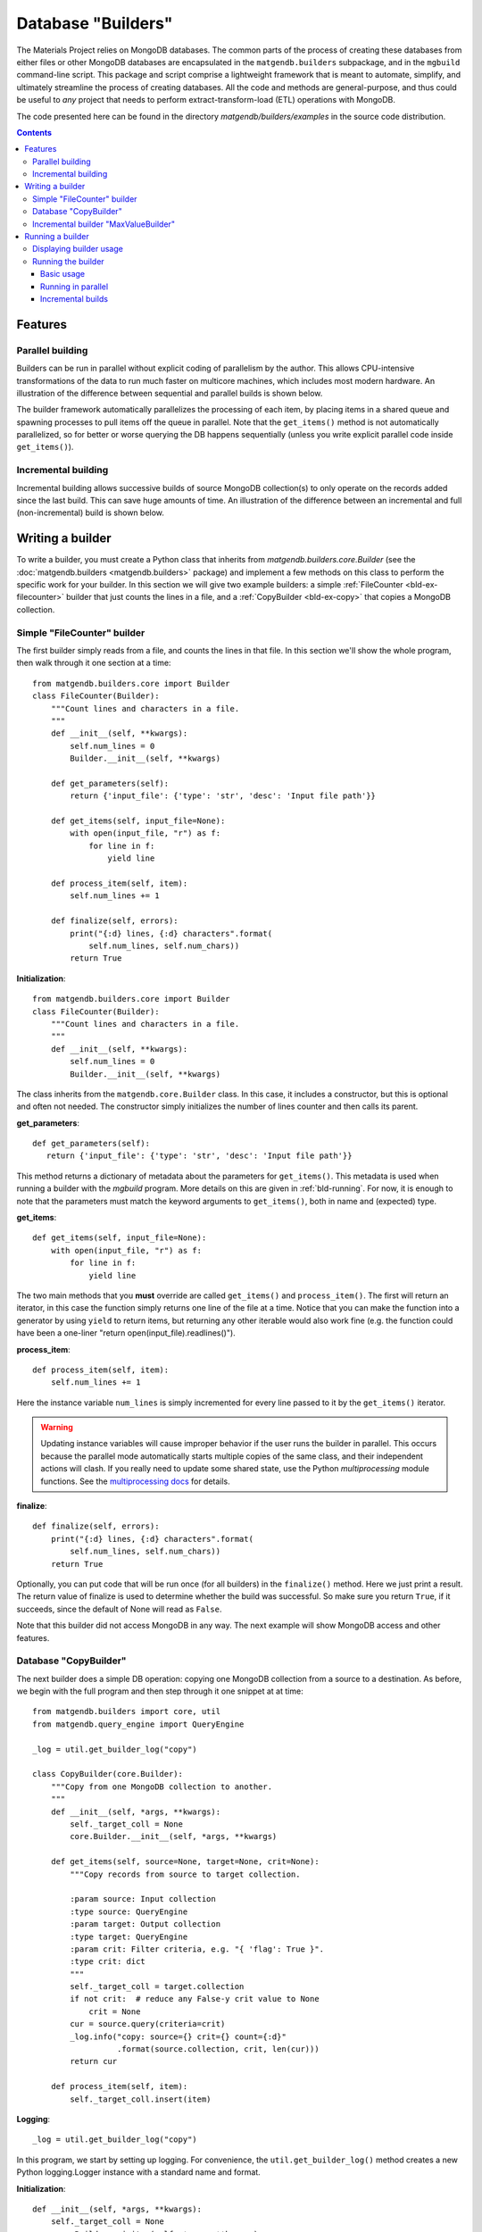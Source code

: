 .. _builders:

Database "Builders"
====================

The Materials Project relies on MongoDB databases. The common parts of the
process of creating these databases from either files or other MongoDB databases
are encapsulated in the ``matgendb.builders`` subpackage, and in the
``mgbuild`` command-line script. This package and script
comprise a lightweight framework that is meant to
automate, simplify, and ultimately streamline the process of creating databases.
All the code and
methods are general-purpose, and thus could be useful to *any* project that needs
to perform extract-transform-load (ETL) operations with MongoDB.

The code presented here can be found in the directory
`matgendb/builders/examples` in the source code distribution.

.. contents::
    :depth: 3

.. _bld-concepts:

Features
--------

Parallel building
^^^^^^^^^^^^^^^^^

Builders can be run in parallel without explicit coding of parallelism by
the author. This allows CPU-intensive transformations of the data to run
much faster on multicore machines, which includes most modern hardware.
An illustration of the difference between sequential and parallel builds
is shown below.

.. image:: _static/parallel_build.png

The builder framework automatically parallelizes the processing of
each item, by placing items in a shared queue and spawning processes to pull
items off the queue in parallel. Note that the ``get_items()`` method
is not automatically parallelized, so for better or worse
querying the DB happens sequentially (unless you write explicit parallel
code inside ``get_items()``).

Incremental building
^^^^^^^^^^^^^^^^^^^^

Incremental building allows successive builds of source MongoDB collection(s)
to only operate on the records added since the last build. This can save
huge amounts of time. An illustration of the difference between an incremental and
full (non-incremental) build is shown below.

.. image:: _static/incremental_build.png


.. _bld-writing:

Writing a builder
------------------

To write a builder, you must create a Python class that inherits from
`matgendb.builders.core.Builder`
(see the :doc:`matgendb.builders <matgendb.builders>` package)
and implement a few methods on this class
to perform the specific work for your builder. In this section we will
give two example builders: a simple :ref:`FileCounter <bld-ex-filecounter>` builder
that just counts the lines in a file,
and a :ref:`CopyBuilder <bld-ex-copy>` that copies a MongoDB collection.

.. _bld-ex-filecounter:

Simple "FileCounter" builder
^^^^^^^^^^^^^^^^^^^^^^^^^^^^

The first builder simply reads from a file, and counts the lines in that file.
In this section we'll show the whole program, then walk through it one section
at a time::

    from matgendb.builders.core import Builder
    class FileCounter(Builder):
        """Count lines and characters in a file.
        """
        def __init__(self, **kwargs):
            self.num_lines = 0
            Builder.__init__(self, **kwargs)

        def get_parameters(self):
            return {'input_file': {'type': 'str', 'desc': 'Input file path'}}

        def get_items(self, input_file=None):
            with open(input_file, "r") as f:
                for line in f:
                    yield line

        def process_item(self, item):
            self.num_lines += 1

        def finalize(self, errors):
            print("{:d} lines, {:d} characters".format(
                self.num_lines, self.num_chars))
            return True

**Initialization**::

    from matgendb.builders.core import Builder
    class FileCounter(Builder):
        """Count lines and characters in a file.
        """
        def __init__(self, **kwargs):
            self.num_lines = 0
            Builder.__init__(self, **kwargs)

The class inherits from the ``matgendb.core.Builder`` class. In this case, it includes
a constructor, but this is optional and often not needed. The constructor
simply initializes the number of lines counter and then calls its parent.

**get_parameters**::

         def get_parameters(self):
            return {'input_file': {'type': 'str', 'desc': 'Input file path'}}

This method returns a dictionary of metadata about the
parameters for ``get_items()``.
This metadata is used when running a builder with the `mgbuild` program.
More details on this are given in :ref:`bld-running`.
For now, it is enough to note that the
parameters must match the keyword arguments to ``get_items()``, both in
name and (expected) type.

**get_items**::

        def get_items(self, input_file=None):
            with open(input_file, "r") as f:
                for line in f:
                    yield line


The two main methods that you **must** override are called ``get_items()`` and
``process_item()``. The first will return an iterator, in this case
the function simply returns one line of the file at a time.
Notice that you can make the function into a generator by using ``yield`` to
return items, but returning any other iterable would also work fine (e.g. the
function could have been a one-liner "return open(input_file).readlines()").

**process_item**::

        def process_item(self, item):
            self.num_lines += 1

Here the instance variable ``num_lines`` is simply incremented for every
line passed to it by the ``get_items()`` iterator.

.. warning::

    Updating instance variables
    will cause improper behavior if the user runs the builder in parallel.
    This occurs because the parallel mode automatically starts multiple
    copies of the same class, and their independent actions will clash.
    If you really need to update some shared state,
    use the Python `multiprocessing` module functions.
    See the `multiprocessing docs
    <https://docs.python.org/2/library/multiprocessing.html>`_
    for details.

**finalize**::

        def finalize(self, errors):
            print("{:d} lines, {:d} characters".format(
                self.num_lines, self.num_chars))
            return True

Optionally, you can put code that will be run once (for all builders) in
the ``finalize()`` method. Here we just print a result.
The return value of finalize is used to determine whether the build was
successful. So make sure you return ``True``, if it succeeds, since the default
of None will read as ``False``.

Note that this builder did not access MongoDB in any way.
The next example will show MongoDB access and other features.

.. _bld-ex-copy:

Database "CopyBuilder"
^^^^^^^^^^^^^^^^^^^^^^

The next builder does a simple DB operation: copying one MongoDB collection
from a source to a destination. As before, we begin with the full program
and then step through it one snippet at at time::

    from matgendb.builders import core, util
    from matgendb.query_engine import QueryEngine

    _log = util.get_builder_log("copy")

    class CopyBuilder(core.Builder):
        """Copy from one MongoDB collection to another.
        """
        def __init__(self, *args, **kwargs):
            self._target_coll = None
            core.Builder.__init__(self, *args, **kwargs)

        def get_items(self, source=None, target=None, crit=None):
            """Copy records from source to target collection.

            :param source: Input collection
            :type source: QueryEngine
            :param target: Output collection
            :type target: QueryEngine
            :param crit: Filter criteria, e.g. "{ 'flag': True }".
            :type crit: dict
            """
            self._target_coll = target.collection
            if not crit:  # reduce any False-y crit value to None
                crit = None
            cur = source.query(criteria=crit)
            _log.info("copy: source={} crit={} count={:d}"
                      .format(source.collection, crit, len(cur)))
            return cur

        def process_item(self, item):
            self._target_coll.insert(item)

**Logging**::

    _log = util.get_builder_log("copy")

In this program, we start by setting up logging.
For convenience, the ``util.get_builder_log()`` method creates a new
Python logging.Logger instance with a standard name and format.

**Initialization**::

    def __init__(self, *args, **kwargs):
        self._target_coll = None
        core.Builder.__init__(self, *args, **kwargs)

When we initialize the class, we create an instance variable that we will
later use to remember the target collection.

**get_items**::

        def get_items(self, source=None, target=None, crit=None):
            """Copy records from source to target collection.

            :param source: Input collection
            :type source: QueryEngine
            :param target: Output collection
            :type target: QueryEngine
            :param crit: Filter criteria, e.g. "{ 'flag': True }".
            :type crit: dict
            """
            self._target_coll = target.collection
            if not crit:  # reduce any False-y crit value to None
                crit = None
            cur = source.query(criteria=crit)
            _log.info("source={} crit={} count={:d}"
                      .format(source.collection, crit, len(cur)))
            return cur

For a copy operation, the ``get_items()`` method must query the source
collection and get an iterator over the records.

There are two things that are different from the FileCounter example.
First, note that there is no ``get_parameters()`` method at all. Instead
the *docstring* of this method is actually a machine-readable version of
the metadata needed for running the builder. Not coincidentally, the format
expected by this docstring is also understood by Sphinx's autodoc feature.
This way, you will be able to kill two birds with one stone: your builders
will be documented for command-line invocation, and you can easily generate
HTML, PDF, etc. documentation pages.

Second, this method connects to the database and queries it. But, you may
be asking, where is the ``db.connect()`` call? This is handled by some magic
that is in the docstring. Notice that the type of both the source and
target is ``QueryEngine``. This is a special datatype that instructs the
driver program (`mgbuild`) to expect a database configuration file with
host name, user, password, database name, etc. and to automatically connect
to this database and return a ``matgendb.query_engine.QueryEngine`` instance.
These instances are passed in as arguments to the method. So, all the
method has to do is to use the QueryEngine object. In this case,
this means creating a cursor that iterates over the source collection
and remembering the target collection in an instance variable.

.. note::

    Unlike the previous example where instance variables might cause
    strange behavior, here the ``_target_coll`` instance variable is
    perfectly fine for parallel execution because the individual
    builder instances do not want to share the state of this variable
    between them -- they each want and need their own copy.

**process_item**::

        def process_item(self, item):
            self._target_coll.insert(item)

Here, we simply insert every item into the target collection.

As we will see later, the builder framework also contains some automatic
functionality for *incremental* building, which means only looking at
records that are new since the last time. Usually this involves some extra
logic inside the builder itself, but in a very simple case like this
the copying would automatically work with the incremental mode.

.. _bld-writing-incr:

Incremental builder "MaxValueBuilder"
^^^^^^^^^^^^^^^^^^^^^^^^^^^^^^^^^^^^^^

The incremental building concept was introduced in :ref:`bld-concepts`.
The central idea of the incremental building implementation is that any builder
can be run in "incremental mode". When this happens, any QueryEngine objects
are replaced transparently by equivalent objects that track their last
position, of class :class:`matgendb.builders.incr.TrackedQueryEngine`, which is
documented in module :mod:`matgendb.builders.incr`. This tracking can be
controlled, if necessary, with the instance variable ``tracking`` on the
TrackedQueryEngine class.

The :ref:`bld-ex-copy` is an example of a trivial builder that can work with
incremental building, without modification to the source code. With incremental
mode activated, successive copies will only move over "new" data items. But
most builders will not be this easy. To help understand what to do in
a non-trivial case, we show here a contrived example where a collection A
is used to build a derived collection B. In A, there are 2 values for each
record, a number and a group name. In B, there are two values for each
distinct group in A: the group name, and the highest value for that group.

.. |ANEW| replace:: A\ :sub:`new`

For the sake of this example we will use the following algorithm to
rebuild B from A when A gets new elements |ANEW|.

1. For each record present in |ANEW|:

  * Get its group, `g`
  * If `g` is not seen, figure out current maximum (if any) from all records in A
  * Update maximum for `g`, in memory, with value for record

2. After all records in |ANEW| are processed, set new group maximums in B
   from values stored in memory.

This algorithm is incremental in the sense that it ignores
any groups that are not in the new elements |ANEW|, yet non-trivial
because in order to calculate the new maximum value one needs to examine
all the elements in A::

    from matgendb.builders import core
    from matgendb.builders import util
    from matgendb.query_engine import QueryEngine

    class MaxValueBuilder(core.Builder):
        """Example of incremental builder that requires
        some custom logic for incremental case.
        """
        def get_items(self, source=None, target=None):
            """Get all records from source collection to add to target.

            :param source: Input collection
            :type source: QueryEngine
            :param target: Output collection
            :type target: QueryEngine
            """
            self._groups = self.shared_dict()
            self._target_coll = target.collection
            self._src = source
            return source.query()

        def process_item(self, item):
            """Calculate new maximum value for each group,
            for "new" items only.
            """
            group, value = item['group'], item['value']
            if group in self._groups:
                cur_val = self._groups[group]
                self._groups[group] = max(cur_val, value)
            else:
                # New group. Could fetch old max. from target collection,
                # but for the sake of illustration recalculate it from
                # the source collection.
                self._src.tracking = False  # examine entire collection
                new_max = value
                for rec in self._src.query(criteria={'group': group},
                                           properties=['value']):
                    new_max = max(new_max, rec['value'])
                self._src.tracking = True  # back to incremental mode
                # calculate new max
                self._groups[group] = new_max

        def finalize(self, errs):
            """Update target collection with calculated maximum values.
            """
            for group, value in self._groups.items():
                doc = {'group': group, 'value': value}
                self._target_coll.update({'group': group}, doc, upsert=True)
            return True

**Initialization**::

    class MaxValueBuilder(core.Builder):
        """Example of incremental builder that requires
           some custom logic for incremental case.
        """
        def get_items(self, source=None, target=None):
            """Get all records from source collection to add to target.

            :param source: Input collection
            :type source: QueryEngine
            :param target: Output collection
            :type target: QueryEngine
            """
            self._groups = self.shared_dict()
            self._target_coll = target.collection
            self._src = source
            return source.query()

Just as for the CopyBuilder, we use the docstring-style of declaration for the
parameters to this builder, which are simply the input and output collections.
We remember both source and target in variables. In addition, we use a utility
function ``shared_dict()`` in the Builder class to get a dictionary variable
that can be shared between parallel processes. Finally, this method returns
a query on all items in the collection.


**Processing**::

    def process_item(self, item):
        """Calculate new maximum value for each group,
        for "new" items only.
        """
        group, value = item['group'], item['value']
        if group in self._groups:
            cur_val = self._groups[group]
            self._groups[group] = max(cur_val, value)
        else:
            # New group. Could fetch old max. from target collection,
            # but for the sake of illustration recalculate it from
            # the source collection.
            self._src.tracking = False  # examine entire collection
            new_max = value
            for rec in self._src.query(criteria={'group': group},
                                       properties=['value']):
                new_max = max(new_max, rec['value'])
            self._src.tracking = True  # back to incremental mode
            # calculate new max
            self._groups[group] = new_max

For each item, we update the shared ``_groups`` variable created in
``get_items()``. For new groups, we re-scan the whole source collection
to find the previous maximum value.
There are a couple better ways to do this,
but this method is easy to understand and illustrates how a collection
can be manipulated in its "raw" form in an incremental builder.

The key lines here are
``self._src.tracking = False`` and, later, ``self._src.tracking = True``.
These turn off the "incremental mode" so that the query will start at the
beginning of the collection instead of from the start of |ANEW|.

**Finalization**::

    def finalize(self, errs):
        """Update target collection with calculated maximum values.
        """
        for group, value in self._groups.items():
            doc = {'group': group, 'value': value}
            self._target_coll.update({'group': group}, doc, upsert=True)
        return True

In this case, the ``finalize()`` method is used to set the calculated
group maximums into the target collection. This is the same as the *reduce*
stage of a map/reduce task (the ``process_item`` performs the *map*).

In conclusion, we see that for this case only 2 lines turning the
tracking variable on and off needed to be added to accommodate
incremental building.

.. _bld-running:

Running a builder
-----------------

This section describes how,
once you have written a builder class, you can use `mgbuild` to run
it, possibly in parallel and possibly "incrementally", on some inputs.

We will break this process into two parts:

* :ref:`Displaying <bld-run-show>` the usage for a given builder class
* :ref:`Running <bld-run-exe>` the builder

Both of these use the `mgbuild` sub-command "run" (alternatively: "build"),
like this::

    mgbuild run <arguments>

In the examples below, we will assume that you have pymatgen-db installed and
in your Python path. We will use the example modules that are installed
in ``matgendb.builders.examples``.

.. _bld-run-show:

Displaying builder usage
^^^^^^^^^^^^^^^^^^^^^^^^

You can get the list of parameters and their types for a given builder
by giving its full module path, and the ``-u`` or ``--usage`` option::

    % mgbuild run -u matgendb.builders.examples.copy_builder.CopyBuilder

    matgendb.builders.examples.copy_builder.CopyBuilder
      Copy from one MongoDB collection to another.
      Parameters:
        crit (dict): Filter criteria, e.g. "{ 'flag': True }".
        source (QueryEngine): Input collection
        target (QueryEngine): Output collection

.. note::

    You will also get the usage information if you invoke the builder with the
    wrong number of arguments (e.g. zero), although in this case you will also
    see some error messages.

.. _bld-run-exe:

Running the builder
^^^^^^^^^^^^^^^^^^^

The usage of the `mgbuild run` command is as follows::

    usage: mgbuild run [-h] [--quiet] [--verbose] [-i OPER[:FIELD]] [-n NUM_CORES]
                       [-u]
                       builder [parameter [parameter ...]]

    positional arguments:
      builder               Builder class, relative or absolute import path, e.g.
                            'my.awesome.BigBuilder' or 'BigBuilder'.
      parameter             Builder parameters, in format <name>=<value>. If the
                            parameter type is QueryEngine, the value should be a
                            JSON configuration file. Prefix filename with a '-' to
                            ignore incremental mode for this QueryEngine.

    optional arguments:
      -h, --help            show this help message and exit
      --quiet, -q           Minimal verbosity.
      --verbose, -v         Print more verbose messages to standard error.
                            Repeatable. (default=ERROR)
      -i OPER[:FIELD], --incr OPER[:FIELD]
                            Incremental mode for operation and optional sort-field
                            name. OPER may be one of: copy, other, build. Default
                            FIELD is '_id'
      -n NUM_CORES, --ncores NUM_CORES
                            Number of cores or processes to run in parallel (1)
      -u, --usage           Print usage information on selected builder and exit.


To run the builder, you need at a minimum to give the full path to the
builder class, and then values for each parameter. There are also optional
arguments for building in parallel and building incrementally. This section will
walk through from simple to more complex examples.

Basic usage
~~~~~~~~~~~

Run the copy builder::

     mgbuild run  matgendb.builders.examples.copy_builder.CopyBuilder \
         source=conf/test1.json target=conf/test2.json crit='{}'

In this example, we are running the CopyBuilder with configuration files
for the source and target and empty criteria (i.e. copy everything). The
copy will be run in a single thread.

The configuration files in question are just JSON files that look like this
(you could add "user" and "password" for authenticated DBs)::

    {"host": "localhost", "port": 27017,
     "database": "foo", "collection": "test1"}

See :doc:`dbconfig` for more details.

Running in parallel
~~~~~~~~~~~~~~~~~~~

Most machines have multiple cores, and hundreds of cores will be common
in the near future. If your item processing requires any
real work, you will probably benefit by running in parallel::

     mgbuild run  matgendb.builders.examples.copy_builder.CopyBuilder \
         source=conf/test1.json target=conf/test2.json crit='{}' -n 8

The same command as previously, but with **-n 8** added to cause 8 parallel
threads to be spawned to run the copy in parallel.

.. note::

    For parallel runs, only the ``process_item()`` method is run in parallel.
    The ``get_items()`` is always run sequentially.

Incremental builds
~~~~~~~~~~~~~~~~~~

The concept of incremental building was introduced in :ref:`bld-writing-incr`.
From the command-line, incremental building is controlled by the ``-i/--incr`` option.
What this really does is to add some behind-the-scenes bookkeeping for every
parameter of type ``QueryEngine`` (except ones where it is explicitly
turned off, :ref:`see below <bld-incr-skip>`) that records and retrieves the spot where processing
was last ended. Multiple spots are allowed per-collection by requiring an
"operation". Currently,
only a small set of operations are allowed: "copy", "build", and "other".

For incremental building to work properly, there must be some field
in the collection that increases monotonically. This field is used to
determine which records come *after* the spot marked on the last run. By
default this field is `_id`, but it is highly recommended to choose a
collection-specific identifier because `_id` as chosen by the
client is not always monotonic.

**Basic incremental build**::

    mgbuild run  matgendb.builders.examples.copy_builder.CopyBuilder \
        source=conf/test1.json target=conf/test2.json crit='{}' \
        -i copy

Copies from source to target. Subsequent runs will only copy records that
are newer (according to the field, in this case defaulting to ``_id``)
than the last record from the previous run.

**Incremental build with parallelism**::

    mgbuild run  matgendb.builders.examples.copy_builder.CopyBuilder \
        source=conf/test1.json target=conf/test2.json crit='{}' \
        -n 8 -i copy

Parallelism is not different with incremental builds. As before, we
simply add **-n 8** to the command-line.

**Incremental build with custom identifier**::

    mgbuild run  matgendb.builders.examples.copy_builder.CopyBuilder \
        source=conf/test1.json target=conf/test2.json crit='{}' \
        -i copy:num

This example runs an incremental build with the "copy" operation,
using the ``num`` field instead of the default ``_id``.

.. _bld-incr-skip:

**Incremental build skipped for some collections**::

    mgbuild run  matgendb.builders.examples.copy_builder.CopyBuilder \
        source=conf/test1.json target=-conf/test2.json crit='{}' \
        -i copy:num

This is pretty subtle: notice the "-" inserted after the "=" in
``target=-conf/test2.json``. This has the effect of not adding tracking information
for the target collection.
In this case, tracking the last record added to the target
isn't useful for the copy, all that matters is knowing where we stopped
in the source collection.
